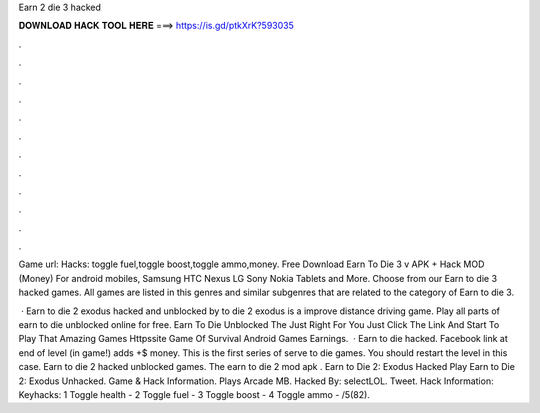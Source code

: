 Earn 2 die 3 hacked



𝐃𝐎𝐖𝐍𝐋𝐎𝐀𝐃 𝐇𝐀𝐂𝐊 𝐓𝐎𝐎𝐋 𝐇𝐄𝐑𝐄 ===> https://is.gd/ptkXrK?593035



.



.



.



.



.



.



.



.



.



.



.



.

Game url:  Hacks: toggle fuel,toggle boost,toggle ammo,money. Free Download Earn To Die 3 v APK + Hack MOD (Money) For android mobiles, Samsung HTC Nexus LG Sony Nokia Tablets and More. Choose from our Earn to die 3 hacked games. All games are listed in this genres and similar subgenres that are related to the category of Earn to die 3.

 · Earn to die 2 exodus hacked and unblocked by  to die 2 exodus is a improve distance driving game. Play all parts of earn to die unblocked online for free. Earn To Die Unblocked The Just Right For You Just Click The Link And Start To Play That Amazing Games Httpssite Game Of Survival Android Games Earnings.  · Earn to die hacked. Facebook link at end of level (in game!) adds +$ money. This is the first series of serve to die games. You should restart the level in this case. Earn to die 2 hacked unblocked games. The earn to die 2 mod apk . Earn to Die 2: Exodus Hacked Play Earn to Die 2: Exodus Unhacked. Game & Hack Information. Plays Arcade MB. Hacked By: selectLOL. Tweet. Hack Information: Keyhacks: 1 Toggle health - 2 Toggle fuel - 3 Toggle boost - 4 Toggle ammo - /5(82).
